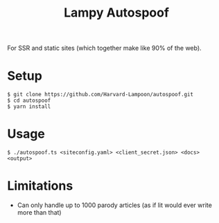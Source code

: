 #+title: Lampy Autospoof

For SSR and static sites (which together make like 90% of the web).

* Setup
#+begin_src shell
$ git clone https://github.com/Harvard-Lampoon/autospoof.git
$ cd autospoof
$ yarn install
#+end_src
* Usage
#+begin_src shell
$ ./autospoof.ts <siteconfig.yaml> <client_secret.json> <docs> <output>
#+end_src
* Limitations
- Can only handle up to 1000 parody articles (as if lit would ever write more than that)

